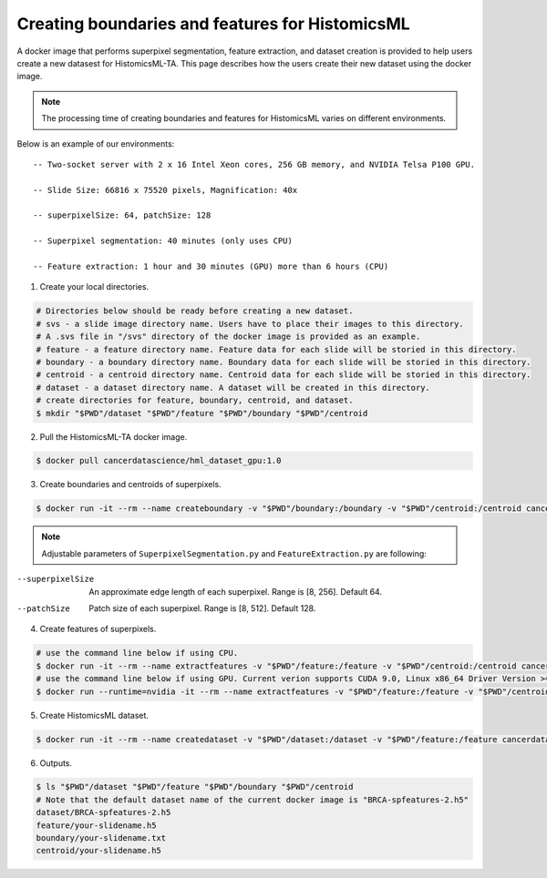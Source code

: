 .. highlight:: shell

===================================================
Creating boundaries and features for HistomicsML
===================================================

A docker image that performs superpixel segmentation, feature extraction, and dataset creation is provided to help users create a new datasest for HistomicsML-TA. This page describes how the users create their new dataset using the docker image.

.. note:: The processing time of creating boundaries and features for HistomicsML varies on different environments.
Below is an example of our environments::

      -- Two-socket server with 2 x 16 Intel Xeon cores, 256 GB memory, and NVIDIA Telsa P100 GPU.

      -- Slide Size: 66816 x 75520 pixels, Magnification: 40x

      -- superpixelSize: 64, patchSize: 128

      -- Superpixel segmentation: 40 minutes (only uses CPU)

      -- Feature extraction: 1 hour and 30 minutes (GPU) more than 6 hours (CPU)


1. Create your local directories.

.. code-block:: bash

  # Directories below should be ready before creating a new dataset.
  # svs - a slide image directory name. Users have to place their images to this directory.
  # A .svs file in "/svs" directory of the docker image is provided as an example.
  # feature - a feature directory name. Feature data for each slide will be storied in this directory.
  # boundary - a boundary directory name. Boundary data for each slide will be storied in this directory.
  # centroid - a centroid directory name. Centroid data for each slide will be storied in this directory.
  # dataset - a dataset directory name. A dataset will be created in this directory.
  # create directories for feature, boundary, centroid, and dataset.
  $ mkdir "$PWD"/dataset "$PWD"/feature "$PWD"/boundary "$PWD"/centroid

2. Pull the HistomicsML-TA docker image.

.. code-block:: bash

  $ docker pull cancerdatascience/hml_dataset_gpu:1.0

3. Create boundaries and centroids of superpixels.

.. code-block:: bash

  $ docker run -it --rm --name createboundary -v "$PWD"/boundary:/boundary -v "$PWD"/centroid:/centroid cancerdatascience/hml_dataset_gpu:1.0 python scripts/SuperpixelSegmentation.py --superpixelSize 64 --patchSize 128

.. note:: Adjustable parameters of ``SuperpixelSegmentation.py`` and ``FeatureExtraction.py`` are following::

--superpixelSize        An approximate edge length of each superpixel.
                        Range is [8, 256]. Default 64.
--patchSize             Patch size of each superpixel. Range is [8, 512]. Default 128.

4. Create features of superpixels.

.. code-block:: bash

  # use the command line below if using CPU.
  $ docker run -it --rm --name extractfeatures -v "$PWD"/feature:/feature -v "$PWD"/centroid:/centroid cancerdatascience/hml_dataset_gpu:1.0 python scripts/FeatureExtraction.py --superpixelSize 64 --patchSize 128
  # use the command line below if using GPU. Current verion supports CUDA 9.0, Linux x86_64 Driver Version >= 384.81
  $ docker run --runtime=nvidia -it --rm --name extractfeatures -v "$PWD"/feature:/feature -v "$PWD"/centroid:/centroid cancerdatascience/hml_dataset_gpu:1.0 python scripts/FeatureExtraction.py --superpixelSize 64 --patchSize 128

5. Create HistomicsML dataset.

.. code-block:: bash

  $ docker run -it --rm --name createdataset -v "$PWD"/dataset:/dataset -v "$PWD"/feature:/feature cancerdatascience/hml_dataset_gpu:1.0 python scripts/CreateDataSet.py

6. Outputs.

.. code-block:: bash

  $ ls "$PWD"/dataset "$PWD"/feature "$PWD"/boundary "$PWD"/centroid
  # Note that the default dataset name of the current docker image is "BRCA-spfeatures-2.h5"
  dataset/BRCA-spfeatures-2.h5
  feature/your-slidename.h5
  boundary/your-slidename.txt
  centroid/your-slidename.h5
